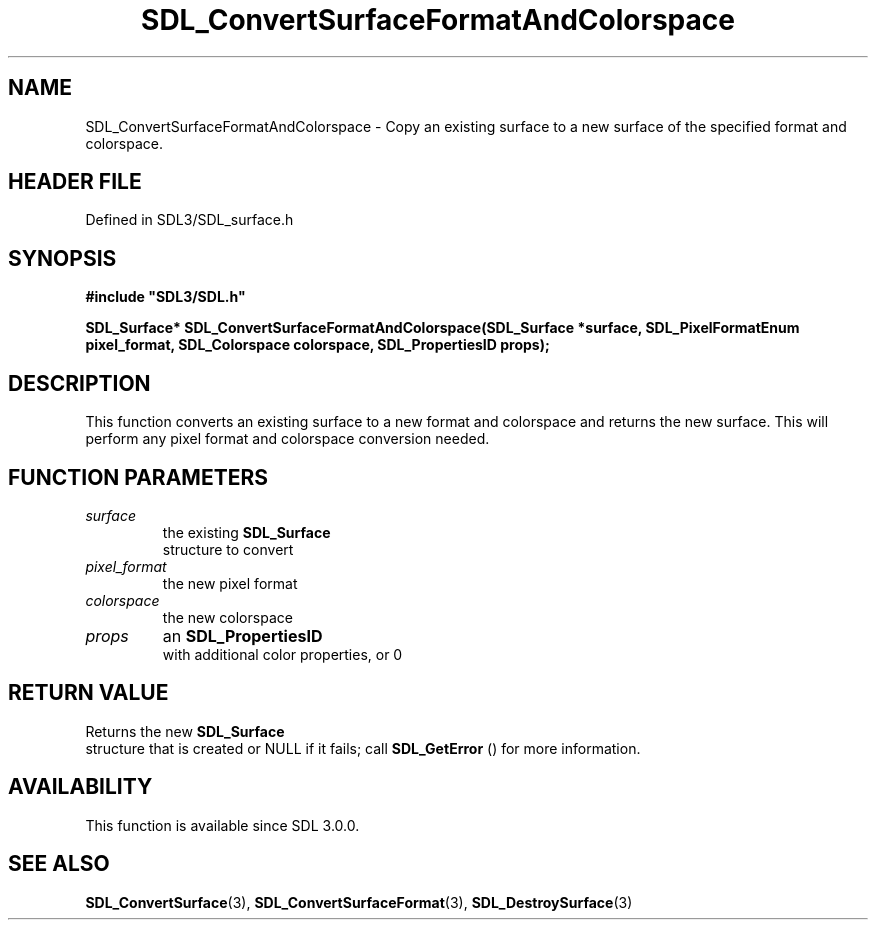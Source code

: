 .\" This manpage content is licensed under Creative Commons
.\"  Attribution 4.0 International (CC BY 4.0)
.\"   https://creativecommons.org/licenses/by/4.0/
.\" This manpage was generated from SDL's wiki page for SDL_ConvertSurfaceFormatAndColorspace:
.\"   https://wiki.libsdl.org/SDL_ConvertSurfaceFormatAndColorspace
.\" Generated with SDL/build-scripts/wikiheaders.pl
.\"  revision SDL-3.1.2-no-vcs
.\" Please report issues in this manpage's content at:
.\"   https://github.com/libsdl-org/sdlwiki/issues/new
.\" Please report issues in the generation of this manpage from the wiki at:
.\"   https://github.com/libsdl-org/SDL/issues/new?title=Misgenerated%20manpage%20for%20SDL_ConvertSurfaceFormatAndColorspace
.\" SDL can be found at https://libsdl.org/
.de URL
\$2 \(laURL: \$1 \(ra\$3
..
.if \n[.g] .mso www.tmac
.TH SDL_ConvertSurfaceFormatAndColorspace 3 "SDL 3.1.2" "Simple Directmedia Layer" "SDL3 FUNCTIONS"
.SH NAME
SDL_ConvertSurfaceFormatAndColorspace \- Copy an existing surface to a new surface of the specified format and colorspace\[char46]
.SH HEADER FILE
Defined in SDL3/SDL_surface\[char46]h

.SH SYNOPSIS
.nf
.B #include \(dqSDL3/SDL.h\(dq
.PP
.BI "SDL_Surface* SDL_ConvertSurfaceFormatAndColorspace(SDL_Surface *surface, SDL_PixelFormatEnum pixel_format, SDL_Colorspace colorspace, SDL_PropertiesID props);
.fi
.SH DESCRIPTION
This function converts an existing surface to a new format and colorspace
and returns the new surface\[char46] This will perform any pixel format and
colorspace conversion needed\[char46]

.SH FUNCTION PARAMETERS
.TP
.I surface
the existing 
.BR SDL_Surface
 structure to convert
.TP
.I pixel_format
the new pixel format
.TP
.I colorspace
the new colorspace
.TP
.I props
an 
.BR SDL_PropertiesID
 with additional color properties, or 0
.SH RETURN VALUE
Returns the new 
.BR SDL_Surface
 structure that is created or
NULL if it fails; call 
.BR SDL_GetError
() for more information\[char46]

.SH AVAILABILITY
This function is available since SDL 3\[char46]0\[char46]0\[char46]

.SH SEE ALSO
.BR SDL_ConvertSurface (3),
.BR SDL_ConvertSurfaceFormat (3),
.BR SDL_DestroySurface (3)
